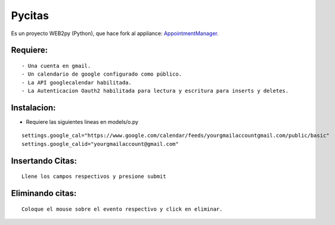 =======
Pycitas
=======
.. image:: pycitas.png

Es un proyecto WEB2py (Python), que hace fork al appliance: `AppointmentManager <http://http://github.com/mdipierro/web2py-appliances/tree/master/AppointmentManager>`_.

Requiere:
---------

::

 - Una cuenta en gmail.
 - Un calendario de google configurado como público.
 - La API googlecalendar habilitada.
 - La Autenticacion Oauth2 habilitada para lectura y escritura para inserts y deletes.

Instalacion:
------------

- Requiere las siguientes lineas en models/o.py

::


 settings.google_cal="https://www.google.com/calendar/feeds/yourgmailaccountgmail.com/public/basic"
 settings.google_calid="yourgmailaccount@gmail.com"


Insertando Citas:
-----------------
.. image:: pycitas2.png

::

 Llene los campos respectivos y presione submit


Eliminando citas:
-----------------
.. image:: pycitas3.png

::

 Coloque el mouse sobre el evento respectivo y click en eliminar.
